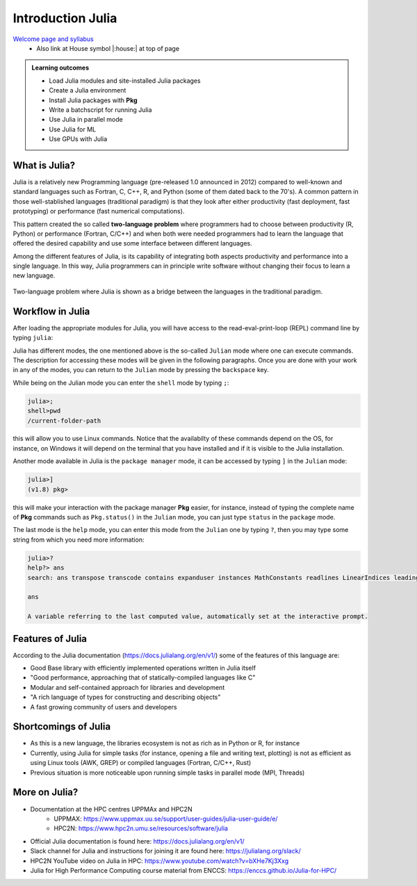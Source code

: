 Introduction Julia
==================

`Welcome page and syllabus <https://uppmax.github.io/HPC-python/index.html>`_
   - Also link at House symbol |:house:| at top of page 

.. admonition:: **Learning outcomes**
   
   - Load Julia modules and site-installed Julia packages
   - Create a Julia environment
   - Install Julia packages with **Pkg**
   - Write a batchscript for running Julia
   - Use Julia in parallel mode
   - Use Julia for ML
   - Use GPUs with Julia
   

What is Julia?
--------------

Julia is a relatively new Programming language (pre-released 1.0 announced in
2012) compared to well-known and standard languages such as Fortran, C, C++, R,
and Python (some of them dated back to the 70's). A common pattern in those
well-stablished languages (traditional paradigm) is that they look after either 
productivity (fast deployment, fast prototyping) or performance (fast numerical 
computations). 

This pattern created the so called **two-language problem** where programmers
had to choose between productivity (R, Python) or performance (Fortran, C/C++)
and when both were needed programmers had to learn the language that offered 
the desired capability and use some interface between different languages.

Among the different features of Julia, is its capability of integrating
both aspects productivity and performance into a single language. In this way,
Julia programmers can in principle write software without changing their
focus to learn a new language. 


.. figure:: ../../img/two-language.png
   :width: 450
   :align: center

   Two-language problem where Julia is shown as a bridge between the languages
   in the traditional paradigm. 

Workflow in Julia
-----------------

After loading the appropriate modules for Julia, you will have access to the
read-eval-print-loop (REPL) command line by typing ``julia``: 

.. tabs::

   .. tab:: UPPMAX 

        .. code-block:: sh

         ml ...


   .. tab:: HPC2N

        .. code-block:: sh
         
         $ ml Julia/1.8.5-linux-x86_64
         $ julia 

            _       _ _(_)_     |  Documentation: https://docs.julialang.org
           (_)     | (_) (_)    |
            _ _   _| |_  __ _   |  Type "?" for help, "]?" for Pkg help.
           | | | | | | |/ _` |  |
           | | |_| | | | (_| |  |  Version 1.8.5 (2023-01-08)
          _/ |\__'_|_|_|\__'_|  |  Official https://julialang.org/ release
         |__/                   |

         julia> 

Julia has different modes, the one mentioned above is the so-called ``Julian`` mode
where one can execute commands. The description for accessing these modes will be
given in the following paragraphs. Once you are done with your work in any of the modes,
you can return to the ``Julian`` mode by pressing the ``backspace`` key.

While being on the Julian mode you can enter the ``shell`` mode by typing ``;``:

.. code-block:: sh

   julia>; 
   shell>pwd
   /current-folder-path

this will allow you to use Linux commands. Notice that the availabilty of these commands
depend on the OS, for instance, on Windows it will depend on the terminal that you have
installed and if it is visible to the Julia installation. 

Another mode available in Julia is the ``package manager`` mode, it can be accessed by typing ``]`` in the ``Julian`` mode:

.. code-block:: sh

   julia>]
   (v1.8) pkg>

this will make your interaction with the package manager **Pkg** easier, for instance,
instead of typing the complete name of **Pkg** commands such as ``Pkg.status()`` in the
``Julian`` mode, you can just type ``status`` in the ``package`` mode. 

The last mode is the ``help`` mode, you can enter this mode from the ``Julian`` one by
typing ``?``, then you may type some string from which you need more information:

.. code-block:: sh

   julia>?
   help?> ans
   search: ans transpose transcode contains expanduser instances MathConstants readlines LinearIndices leading_ones leading_zeros

   ans

   A variable referring to the last computed value, automatically set at the interactive prompt.





Features of Julia
-----------------

According to the Julia documentation (https://docs.julialang.org/en/v1/) some of
the features of this language are:

- Good Base library with efficiently implemented operations written in Julia itself
- "Good performance, approaching that of statically-compiled languages like C"
- Modular and self-contained approach for libraries and development
- "A rich language of types for constructing and describing objects"
- A fast growing community of users and developers

Shortcomings of Julia
---------------------

- As this is a new language, the libraries ecosystem is not as rich as in Python or R, for instance
- Currently, using Julia for simple tasks (for instance, opening a file and writing text, plotting) is not as
  efficient as using Linux tools (AWK, GREP) or compiled languages (Fortran, C/C++, Rust)
- Previous situation is more noticeable upon running simple tasks in parallel mode (MPI, Threads)
  

More on Julia?
--------------

- Documentation at the HPC centres UPPMAx and HPC2N
   - UPPMAX: https://www.uppmax.uu.se/support/user-guides/julia-user-guide/e/
   - HPC2N: https://www.hpc2n.umu.se/resources/software/julia
- Official Julia documentation is found here: https://docs.julialang.org/en/v1/
- Slack channel for Julia and instructions for joining it are found here: https://julialang.org/slack/
- HPC2N YouTube video on Julia in HPC: https://www.youtube.com/watch?v=bXHe7Kj3Xxg
- Julia for High Performance Computing course material from ENCCS: https://enccs.github.io/Julia-for-HPC/



